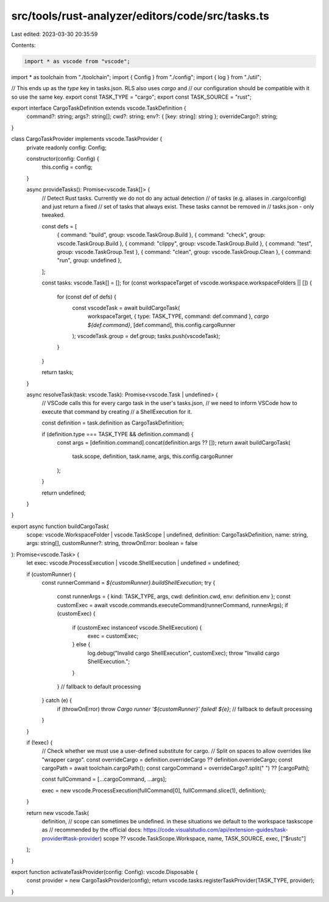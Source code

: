 src/tools/rust-analyzer/editors/code/src/tasks.ts
=================================================

Last edited: 2023-03-30 20:35:59

Contents:

.. code-block:: ts

    import * as vscode from "vscode";
import * as toolchain from "./toolchain";
import { Config } from "./config";
import { log } from "./util";

// This ends up as the `type` key in tasks.json. RLS also uses `cargo` and
// our configuration should be compatible with it so use the same key.
export const TASK_TYPE = "cargo";
export const TASK_SOURCE = "rust";

export interface CargoTaskDefinition extends vscode.TaskDefinition {
    command?: string;
    args?: string[];
    cwd?: string;
    env?: { [key: string]: string };
    overrideCargo?: string;
}

class CargoTaskProvider implements vscode.TaskProvider {
    private readonly config: Config;

    constructor(config: Config) {
        this.config = config;
    }

    async provideTasks(): Promise<vscode.Task[]> {
        // Detect Rust tasks. Currently we do not do any actual detection
        // of tasks (e.g. aliases in .cargo/config) and just return a fixed
        // set of tasks that always exist. These tasks cannot be removed in
        // tasks.json - only tweaked.

        const defs = [
            { command: "build", group: vscode.TaskGroup.Build },
            { command: "check", group: vscode.TaskGroup.Build },
            { command: "clippy", group: vscode.TaskGroup.Build },
            { command: "test", group: vscode.TaskGroup.Test },
            { command: "clean", group: vscode.TaskGroup.Clean },
            { command: "run", group: undefined },
        ];

        const tasks: vscode.Task[] = [];
        for (const workspaceTarget of vscode.workspace.workspaceFolders || []) {
            for (const def of defs) {
                const vscodeTask = await buildCargoTask(
                    workspaceTarget,
                    { type: TASK_TYPE, command: def.command },
                    `cargo ${def.command}`,
                    [def.command],
                    this.config.cargoRunner
                );
                vscodeTask.group = def.group;
                tasks.push(vscodeTask);
            }
        }

        return tasks;
    }

    async resolveTask(task: vscode.Task): Promise<vscode.Task | undefined> {
        // VSCode calls this for every cargo task in the user's tasks.json,
        // we need to inform VSCode how to execute that command by creating
        // a ShellExecution for it.

        const definition = task.definition as CargoTaskDefinition;

        if (definition.type === TASK_TYPE && definition.command) {
            const args = [definition.command].concat(definition.args ?? []);
            return await buildCargoTask(
                task.scope,
                definition,
                task.name,
                args,
                this.config.cargoRunner
            );
        }

        return undefined;
    }
}

export async function buildCargoTask(
    scope: vscode.WorkspaceFolder | vscode.TaskScope | undefined,
    definition: CargoTaskDefinition,
    name: string,
    args: string[],
    customRunner?: string,
    throwOnError: boolean = false
): Promise<vscode.Task> {
    let exec: vscode.ProcessExecution | vscode.ShellExecution | undefined = undefined;

    if (customRunner) {
        const runnerCommand = `${customRunner}.buildShellExecution`;
        try {
            const runnerArgs = { kind: TASK_TYPE, args, cwd: definition.cwd, env: definition.env };
            const customExec = await vscode.commands.executeCommand(runnerCommand, runnerArgs);
            if (customExec) {
                if (customExec instanceof vscode.ShellExecution) {
                    exec = customExec;
                } else {
                    log.debug("Invalid cargo ShellExecution", customExec);
                    throw "Invalid cargo ShellExecution.";
                }
            }
            // fallback to default processing
        } catch (e) {
            if (throwOnError) throw `Cargo runner '${customRunner}' failed! ${e}`;
            // fallback to default processing
        }
    }

    if (!exec) {
        // Check whether we must use a user-defined substitute for cargo.
        // Split on spaces to allow overrides like "wrapper cargo".
        const overrideCargo = definition.overrideCargo ?? definition.overrideCargo;
        const cargoPath = await toolchain.cargoPath();
        const cargoCommand = overrideCargo?.split(" ") ?? [cargoPath];

        const fullCommand = [...cargoCommand, ...args];

        exec = new vscode.ProcessExecution(fullCommand[0], fullCommand.slice(1), definition);
    }

    return new vscode.Task(
        definition,
        // scope can sometimes be undefined. in these situations we default to the workspace taskscope as
        // recommended by the official docs: https://code.visualstudio.com/api/extension-guides/task-provider#task-provider)
        scope ?? vscode.TaskScope.Workspace,
        name,
        TASK_SOURCE,
        exec,
        ["$rustc"]
    );
}

export function activateTaskProvider(config: Config): vscode.Disposable {
    const provider = new CargoTaskProvider(config);
    return vscode.tasks.registerTaskProvider(TASK_TYPE, provider);
}


